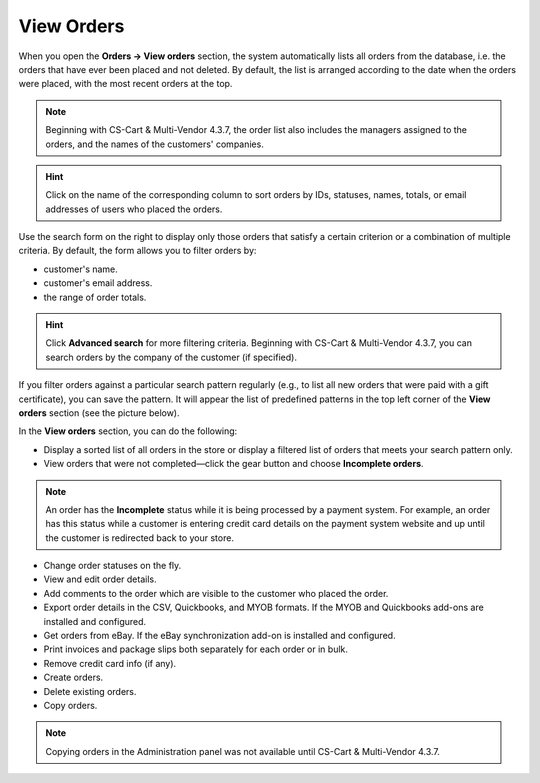 ***********
View Orders
***********

When you open the **Orders → View orders** section, the system automatically lists all orders from the database, i.e. the orders that have ever been placed and not deleted. By default, the list is arranged according to the date when the orders were placed, with the most recent orders at the top.

.. note::

    Beginning with CS-Cart & Multi-Vendor 4.3.7, the order list also includes the managers assigned to the orders, and the names of the customers' companies.

.. image:: img/view_orders.png
    :align: center
    :alt: View the list of orders in the Administration panel under Orders → View orders.

.. hint::

     Click on the name of the corresponding column to sort orders by IDs, statuses, names, totals, or email addresses of users who placed the orders.

Use the search form on the right to display only those orders that satisfy a certain criterion or a combination of multiple criteria. By default, the form allows you to filter orders by:

* customer's name.

* customer's email address.

* the range of order totals.

.. hint::

    Click **Advanced search** for more filtering criteria. Beginning with CS-Cart & Multi-Vendor 4.3.7, you can search orders by the company of the customer (if specified).

If you filter orders against a particular search pattern regularly (e.g., to list all new orders that were paid with a gift certificate), you can save the pattern. It will appear the list of predefined patterns in the top left corner of the **View orders** section (see the picture below).

.. image:: img/orders_01.png
    :align: center
    :alt: Saved Searches

In the **View orders** section, you can do the following:

* Display a sorted list of all orders in the store or display a filtered list of orders that meets your search pattern only.

* View orders that were not completed—click the gear button and choose **Incomplete orders**.
	
.. note::
  
    An order has the **Incomplete** status while it is being processed by a payment system. For example, an order has this status while a customer is entering credit card details on the payment system website and up until the customer is redirected back to your store.

* Change order statuses on the fly.

* View and edit order details.

* Add comments to the order which are visible to the customer who placed the order.

* Export order details in the CSV, Quickbooks, and MYOB formats. If the MYOB and Quickbooks add-ons are installed and configured.

* Get orders from eBay. If the eBay synchronization add-on is installed and configured.

* Print invoices and package slips both separately for each order or in bulk.

* Remove credit card info (if any).

* Create orders.

* Delete existing orders.

* Copy orders.

.. note::

    Copying orders in the Administration panel was not available until CS-Cart & Multi-Vendor 4.3.7.

